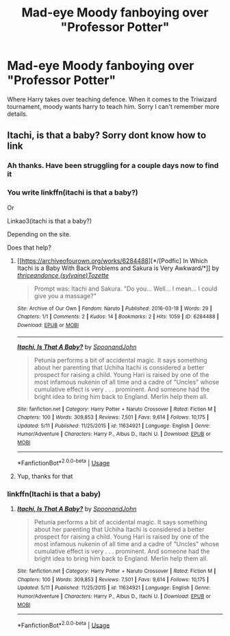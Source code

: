 #+TITLE: Mad-eye Moody fanboying over "Professor Potter"

* Mad-eye Moody fanboying over "Professor Potter"
:PROPERTIES:
:Author: Lord_Moros
:Score: 6
:DateUnix: 1564567666.0
:DateShort: 2019-Jul-31
:FlairText: What's That Fic?
:END:
Where Harry takes over teaching defence. When it comes to the Triwizard tournament, moody wants harry to teach him. Sorry I can't remember more details.


** Itachi, is that a baby? Sorry dont know how to link
:PROPERTIES:
:Author: NoxIsAGoodBoy
:Score: 10
:DateUnix: 1564570155.0
:DateShort: 2019-Jul-31
:END:

*** Ah thanks. Have been struggling for a couple days now to find it
:PROPERTIES:
:Author: Lord_Moros
:Score: 2
:DateUnix: 1564570623.0
:DateShort: 2019-Jul-31
:END:


*** You write linkffn(itachi is that a baby?)

Or

Linkao3(itachi is that a baby?)

Depending on the site.

Does that help?
:PROPERTIES:
:Author: LiriStorm
:Score: 1
:DateUnix: 1564575229.0
:DateShort: 2019-Jul-31
:END:

**** [[https://archiveofourown.org/works/6284488][*/[Podfic] In Which Itachi is a Baby With Back Problems and Sakura is Very Awkward/*]] by [[https://www.archiveofourown.org/users/sylvaine/pseuds/thriceandonce/users/Tozette/pseuds/Tozette][/thriceandonce (sylvaine)Tozette/]]

#+begin_quote
  Prompt was: Itachi and Sakura. "Do you... Well... I mean... I could give you a massage?"
#+end_quote

^{/Site/:} ^{Archive} ^{of} ^{Our} ^{Own} ^{*|*} ^{/Fandom/:} ^{Naruto} ^{*|*} ^{/Published/:} ^{2016-03-18} ^{*|*} ^{/Words/:} ^{29} ^{*|*} ^{/Chapters/:} ^{1/1} ^{*|*} ^{/Comments/:} ^{2} ^{*|*} ^{/Kudos/:} ^{14} ^{*|*} ^{/Bookmarks/:} ^{2} ^{*|*} ^{/Hits/:} ^{1059} ^{*|*} ^{/ID/:} ^{6284488} ^{*|*} ^{/Download/:} ^{[[https://archiveofourown.org/downloads/6284488/Podfic%20In%20Which%20Itachi.epub?updated_at=1470332136][EPUB]]} ^{or} ^{[[https://archiveofourown.org/downloads/6284488/Podfic%20In%20Which%20Itachi.mobi?updated_at=1470332136][MOBI]]}

--------------

[[https://www.fanfiction.net/s/11634921/1/][*/Itachi, Is That A Baby?/*]] by [[https://www.fanfiction.net/u/7288663/SpoonandJohn][/SpoonandJohn/]]

#+begin_quote
  Petunia performs a bit of accidental magic. It says something about her parenting that Uchiha Itachi is considered a better prospect for raising a child. Young Hari is raised by one of the most infamous nukenin of all time and a cadre of "Uncles" whose cumulative effect is very . . . prominent. And someone had the bright idea to bring him back to England. Merlin help them all.
#+end_quote

^{/Site/:} ^{fanfiction.net} ^{*|*} ^{/Category/:} ^{Harry} ^{Potter} ^{+} ^{Naruto} ^{Crossover} ^{*|*} ^{/Rated/:} ^{Fiction} ^{M} ^{*|*} ^{/Chapters/:} ^{100} ^{*|*} ^{/Words/:} ^{309,853} ^{*|*} ^{/Reviews/:} ^{7,501} ^{*|*} ^{/Favs/:} ^{9,614} ^{*|*} ^{/Follows/:} ^{10,175} ^{*|*} ^{/Updated/:} ^{5/11} ^{*|*} ^{/Published/:} ^{11/25/2015} ^{*|*} ^{/id/:} ^{11634921} ^{*|*} ^{/Language/:} ^{English} ^{*|*} ^{/Genre/:} ^{Humor/Adventure} ^{*|*} ^{/Characters/:} ^{Harry} ^{P.,} ^{Albus} ^{D.,} ^{Itachi} ^{U.} ^{*|*} ^{/Download/:} ^{[[http://www.ff2ebook.com/old/ffn-bot/index.php?id=11634921&source=ff&filetype=epub][EPUB]]} ^{or} ^{[[http://www.ff2ebook.com/old/ffn-bot/index.php?id=11634921&source=ff&filetype=mobi][MOBI]]}

--------------

*FanfictionBot*^{2.0.0-beta} | [[https://github.com/tusing/reddit-ffn-bot/wiki/Usage][Usage]]
:PROPERTIES:
:Author: FanfictionBot
:Score: 1
:DateUnix: 1564575251.0
:DateShort: 2019-Jul-31
:END:


**** Yup, thanks for that
:PROPERTIES:
:Author: NoxIsAGoodBoy
:Score: 1
:DateUnix: 1564579209.0
:DateShort: 2019-Jul-31
:END:


*** linkffn(Itachi is that a baby)
:PROPERTIES:
:Author: MachaiArcanum
:Score: 0
:DateUnix: 1564575257.0
:DateShort: 2019-Jul-31
:END:

**** [[https://www.fanfiction.net/s/11634921/1/][*/Itachi, Is That A Baby?/*]] by [[https://www.fanfiction.net/u/7288663/SpoonandJohn][/SpoonandJohn/]]

#+begin_quote
  Petunia performs a bit of accidental magic. It says something about her parenting that Uchiha Itachi is considered a better prospect for raising a child. Young Hari is raised by one of the most infamous nukenin of all time and a cadre of "Uncles" whose cumulative effect is very . . . prominent. And someone had the bright idea to bring him back to England. Merlin help them all.
#+end_quote

^{/Site/:} ^{fanfiction.net} ^{*|*} ^{/Category/:} ^{Harry} ^{Potter} ^{+} ^{Naruto} ^{Crossover} ^{*|*} ^{/Rated/:} ^{Fiction} ^{M} ^{*|*} ^{/Chapters/:} ^{100} ^{*|*} ^{/Words/:} ^{309,853} ^{*|*} ^{/Reviews/:} ^{7,501} ^{*|*} ^{/Favs/:} ^{9,614} ^{*|*} ^{/Follows/:} ^{10,175} ^{*|*} ^{/Updated/:} ^{5/11} ^{*|*} ^{/Published/:} ^{11/25/2015} ^{*|*} ^{/id/:} ^{11634921} ^{*|*} ^{/Language/:} ^{English} ^{*|*} ^{/Genre/:} ^{Humor/Adventure} ^{*|*} ^{/Characters/:} ^{Harry} ^{P.,} ^{Albus} ^{D.,} ^{Itachi} ^{U.} ^{*|*} ^{/Download/:} ^{[[http://www.ff2ebook.com/old/ffn-bot/index.php?id=11634921&source=ff&filetype=epub][EPUB]]} ^{or} ^{[[http://www.ff2ebook.com/old/ffn-bot/index.php?id=11634921&source=ff&filetype=mobi][MOBI]]}

--------------

*FanfictionBot*^{2.0.0-beta} | [[https://github.com/tusing/reddit-ffn-bot/wiki/Usage][Usage]]
:PROPERTIES:
:Author: FanfictionBot
:Score: 1
:DateUnix: 1564575279.0
:DateShort: 2019-Jul-31
:END:

